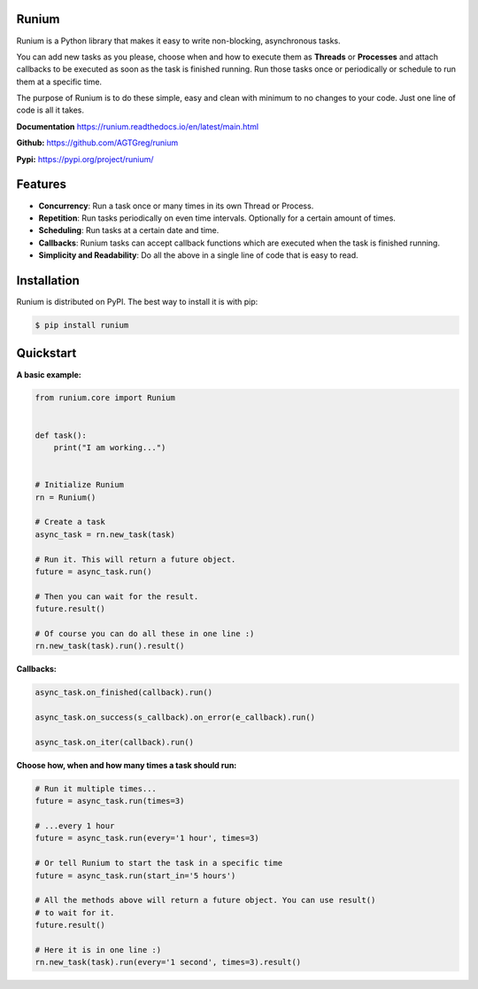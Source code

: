 Runium
======
.. image:: docs/source/_static/runium_logo_small.png
  :alt: Runium logo

|Travis build status| |PyPI version shields.io| |PyPI pyversions| |Documentation Status| |GitHub license|

.. |Travis build status| image:: https://travis-ci.org/AGTGreg/runium.svg?branch=master
   :target: https://travis-ci.org/AGTGreg/runium

.. |PyPI version shields.io| image:: https://img.shields.io/pypi/v/runium.svg
   :target: https://pypi.org/project/runium/

.. |PyPI pyversions| image:: https://img.shields.io/pypi/pyversions/runium.svg
   :target: https://pypi.org/project/runium/

.. |Documentation Status| image:: https://readthedocs.org/projects/runium/badge/?version=latest
   :target: https://runium.readthedocs.io/en/latest/main.html

.. |GitHub license| image:: https://img.shields.io/github/license/AGTGreg/runium.svg
   :target: https://github.com/AGTGreg/runium/blob/master/LICENSE

Runium is a Python library that makes it easy to write non-blocking,
asynchronous tasks.

You can add new tasks as you please, choose when and how to execute them as
**Threads** or **Processes** and attach callbacks to be executed as soon as the
task is finished running. Run those tasks once or periodically or schedule to
run them at a specific time.

The purpose of Runium is to do these simple, easy and clean with minimum to
no changes to your code. Just one line of code is all it takes.

**Documentation** `https://runium.readthedocs.io/en/latest/main.html <https://runium.readthedocs.io/en/latest/main.html>`_

**Github:** `https://github.com/AGTGreg/runium <https://github.com/AGTGreg/runium>`_

**Pypi:** `https://pypi.org/project/runium/ <https://pypi.org/project/runium/>`_

Features
========
* **Concurrency**: Run a task once or many times in its own Thread or Process.
* **Repetition**: Run tasks periodically on even time intervals. Optionally for a certain amount of times.
* **Scheduling**: Run tasks at a certain date and time.
* **Callbacks**: Runium tasks can accept callback functions which are executed when the task is finished running.
* **Simplicity and Readability**: Do all the above in a single line of code that is easy to read.


Installation
============

Runium is distributed on PyPI. The best way to install it is with pip:

.. code-block:: console

    $ pip install runium

Quickstart
==========

**A basic example:**

.. code-block:: python

    from runium.core import Runium


    def task():
        print("I am working...")


    # Initialize Runium
    rn = Runium()

    # Create a task
    async_task = rn.new_task(task)

    # Run it. This will return a future object.
    future = async_task.run()

    # Then you can wait for the result.
    future.result()

    # Of course you can do all these in one line :)
    rn.new_task(task).run().result()


**Callbacks:**

.. code-block:: python

    async_task.on_finished(callback).run()

    async_task.on_success(s_callback).on_error(e_callback).run()

    async_task.on_iter(callback).run()

**Choose how, when and how many times a task should run:**

.. code-block:: python

    # Run it multiple times...
    future = async_task.run(times=3)

    # ...every 1 hour
    future = async_task.run(every='1 hour', times=3)

    # Or tell Runium to start the task in a specific time
    future = async_task.run(start_in='5 hours')

    # All the methods above will return a future object. You can use result()
    # to wait for it.
    future.result()

    # Here it is in one line :)
    rn.new_task(task).run(every='1 second', times=3).result()
